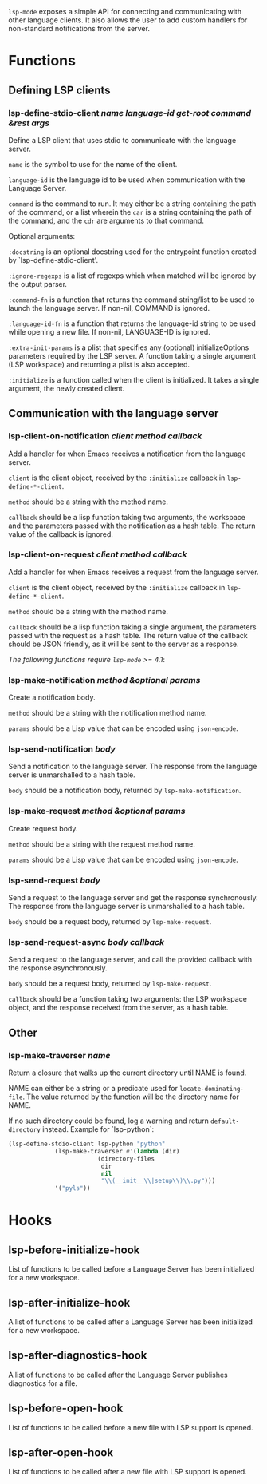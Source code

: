 ~lsp-mode~ exposes a simple API for connecting and communicating with other
language clients. It also allows the user to add custom handlers for
non-standard notifications from the server.

* Functions
** Defining LSP clients
*** lsp-define-stdio-client /name language-id get-root command &rest args/
   Define a LSP client that uses stdio to communicate with the language server.

~name~ is the symbol to use for the name of the client.

~language-id~ is the language id to be used when communication with the Language Server.

~command~ is the command to run.  It may either be a string containing the path of
the command, or a list wherein the ~car~ is a string containing the path of the
command, and the ~cdr~ are arguments to that command.

Optional arguments:

~:docstring~ is an optional docstring used for the entrypoint function created by
`lsp-define-stdio-client'.

~:ignore-regexps~ is a list of regexps which when matched will be ignored by the
 output parser.

~:command-fn~ is a function that returns the command string/list to be used to
 launch the language server. If non-nil, COMMAND is ignored.

~:language-id-fn~ is a function that returns the language-id string to be used
 while opening a new file. If non-nil, LANGUAGE-ID is ignored.

~:extra-init-params~ is a plist that specifies any (optional)
 initializeOptions parameters required by the LSP server. A function taking
 a single argument (LSP workspace) and returning a plist is also accepted.

~:initialize~ is a function called when the client is initialized. It takes a
 single argument, the newly created client.

** Communication with the language server
*** lsp-client-on-notification /client method callback/
   Add a handler for when Emacs receives a notification from the language server.


~client~ is the client object, received by the ~:initialize~ callback in
~lsp-define-*-client~.

~method~ should be a string with the method name.

~callback~ should be a lisp function taking two arguments, the workspace and the
parameters passed with the notification as a hash table. The return value of the
callback is ignored.

*** lsp-client-on-request /client method callback/
    Add a handler for when Emacs receives a request from the language server.

~client~ is the client object, received by the ~:initialize~ callback in
~lsp-define-*-client~.

~method~ should be a string with the method name.

~callback~ should be a lisp function taking a single argument, the parameters
passed with the request as a hash table. The return value of the callback should
be JSON friendly, as it will be sent to the server as a response.


/The following functions require ~lsp-mode~ >= 4.1/:

*** lsp-make-notification /method &optional params/
    Create a notification body.

~method~ should be a string with the notification method name.

~params~ should be a Lisp value that can be encoded using ~json-encode~.

*** lsp-send-notification /body/
    Send a notification to the language server. The response from the language
    server is unmarshalled to a hash table.

~body~ should be a notification body, returned by ~lsp-make-notification~.

*** lsp-make-request /method &optional params/
    Create request body.

~method~ should be a string with the request method name.

~params~ should be a Lisp value that can be encoded using ~json-encode~.

*** lsp-send-request /body/
    Send a request to the language server and get the response synchronously.
    The response from the language server is unmarshalled to a hash table.

~body~ should be a request body, returned by ~lsp-make-request~.

*** lsp-send-request-async /body callback/
    Send a request to the language server, and call the provided callback with
    the response asynchronously.

~body~ should be a request body, returned by ~lsp-make-request~.

~callback~ should be a function taking two arguments: the LSP workspace object,
and the response received from the server, as a hash table.

** Other
*** lsp-make-traverser /name/
   Return a closure that walks up the current directory until NAME is found.

NAME can either be a string or a predicate used for ~locate-dominating-file~.
The value returned by the function will be the directory name for NAME.

If no such directory could be found, log a warning and return ~default-directory~ instead.
Example for `lsp-python`:
#+BEGIN_SRC emacs-lisp
(lsp-define-stdio-client lsp-python "python"
			 (lsp-make-traverser #'(lambda (dir)
						 (directory-files
						  dir
						  nil
						  "\\(__init__\\|setup\\)\\.py")))
			 '("pyls"))
#+END_SRC
* Hooks
** lsp-before-initialize-hook
   List of functions to be called before a Language Server has been initialized
   for a new workspace.
** lsp-after-initialize-hook
   A list of functions to be called after a Language Server has been initialized
   for a new workspace.
** lsp-after-diagnostics-hook
   A list of functions to be called after the Language Server publishes
   diagnostics for a file.
** lsp-before-open-hook
   List of functions to be called before a new file with LSP support is opened.
** lsp-after-open-hook
   List of functions to be called after a new file with LSP support is opened.
